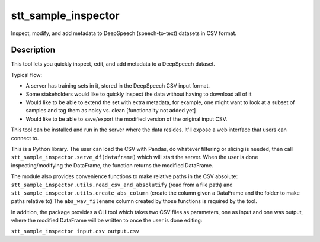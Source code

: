 ====================
stt_sample_inspector
====================

Inspect, modify, and add metadata to DeepSpeech (speech-to-text) datasets in CSV format.

Description
===========

This tool lets you quickly inspect, edit, and add metadata to a DeepSpeech dataset.

Typical flow:

- A server has training sets in it, stored in the DeepSpeech CSV input format.
- Some stakeholders would like to quickly inspect the data without having to download all of it
- Would like to be able to extend the set with extra metadata, for example, one might want to look at a subset of samples and tag them as noisy vs. clean [functionality not added yet]
- Would like to be able to save/export the modified version of the original input CSV.

This tool can be installed and run in the server where the data resides. It'll expose a web interface that users can connect to.

This is a Python library. The user can load the CSV with Pandas, do whatever filtering or slicing is needed, then call ``stt_sample_inspector.serve_df(dataframe)`` which will start the server. When the user is done inspecting/modifying the DataFrame, the function returns the modified DataFrame.

The module also provides convenience functions to make relative paths in the CSV absolute: ``stt_sample_inspector.utils.read_csv_and_absolutify`` (read from a file path) and ``stt_sample_inspector.utils.create_abs_column`` (create the column given a DataFrame and the folder to make paths relative to) The ``abs_wav_filename`` column created by those functions is required by the tool.

In addition, the package provides a CLI tool which takes two CSV files as parameters, one as input and one was output, where the modified DataFrame will be written to once the user is done editing:

``stt_sample_inspector input.csv output.csv``
